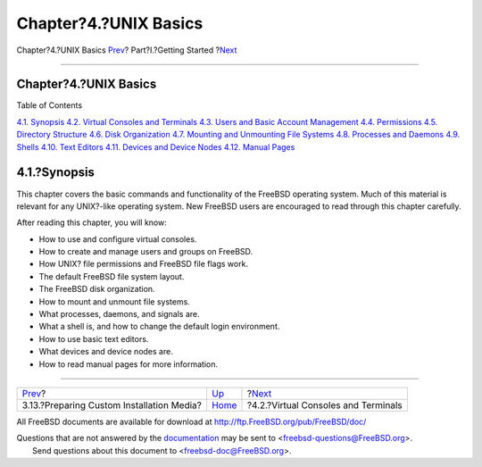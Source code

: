 ======================
Chapter?4.?UNIX Basics
======================

.. raw:: html

   <div class="navheader">

Chapter?4.?UNIX Basics
`Prev <install-diff-media.html>`__?
Part?I.?Getting Started
?\ `Next <consoles.html>`__

--------------

.. raw:: html

   </div>

.. raw:: html

   <div class="chapter">

.. raw:: html

   <div class="titlepage" xmlns="">

.. raw:: html

   <div>

.. raw:: html

   <div>

Chapter?4.?UNIX Basics
----------------------

.. raw:: html

   </div>

.. raw:: html

   </div>

.. raw:: html

   </div>

.. raw:: html

   <div class="toc">

.. raw:: html

   <div class="toc-title">

Table of Contents

.. raw:: html

   </div>

`4.1. Synopsis <basics.html#basics-synopsis>`__
`4.2. Virtual Consoles and Terminals <consoles.html>`__
`4.3. Users and Basic Account Management <users-synopsis.html>`__
`4.4. Permissions <permissions.html>`__
`4.5. Directory Structure <dirstructure.html>`__
`4.6. Disk Organization <disk-organization.html>`__
`4.7. Mounting and Unmounting File Systems <mount-unmount.html>`__
`4.8. Processes and Daemons <basics-processes.html>`__
`4.9. Shells <shells.html>`__
`4.10. Text Editors <editors.html>`__
`4.11. Devices and Device Nodes <basics-devices.html>`__
`4.12. Manual Pages <basics-more-information.html>`__

.. raw:: html

   </div>

.. raw:: html

   <div class="sect1">

.. raw:: html

   <div class="titlepage" xmlns="">

.. raw:: html

   <div>

.. raw:: html

   <div>

4.1.?Synopsis
-------------

.. raw:: html

   </div>

.. raw:: html

   </div>

.. raw:: html

   </div>

This chapter covers the basic commands and functionality of the FreeBSD
operating system. Much of this material is relevant for any UNIX?-like
operating system. New FreeBSD users are encouraged to read through this
chapter carefully.

After reading this chapter, you will know:

.. raw:: html

   <div class="itemizedlist">

-  How to use and configure virtual consoles.

-  How to create and manage users and groups on FreeBSD.

-  How UNIX? file permissions and FreeBSD file flags work.

-  The default FreeBSD file system layout.

-  The FreeBSD disk organization.

-  How to mount and unmount file systems.

-  What processes, daemons, and signals are.

-  What a shell is, and how to change the default login environment.

-  How to use basic text editors.

-  What devices and device nodes are.

-  How to read manual pages for more information.

.. raw:: html

   </div>

.. raw:: html

   </div>

.. raw:: html

   </div>

.. raw:: html

   <div class="navfooter">

--------------

+----------------------------------------------+---------------------------------+----------------------------------------+
| `Prev <install-diff-media.html>`__?          | `Up <getting-started.html>`__   | ?\ `Next <consoles.html>`__            |
+----------------------------------------------+---------------------------------+----------------------------------------+
| 3.13.?Preparing Custom Installation Media?   | `Home <index.html>`__           | ?4.2.?Virtual Consoles and Terminals   |
+----------------------------------------------+---------------------------------+----------------------------------------+

.. raw:: html

   </div>

All FreeBSD documents are available for download at
http://ftp.FreeBSD.org/pub/FreeBSD/doc/

| Questions that are not answered by the
  `documentation <http://www.FreeBSD.org/docs.html>`__ may be sent to
  <freebsd-questions@FreeBSD.org\ >.
|  Send questions about this document to <freebsd-doc@FreeBSD.org\ >.
